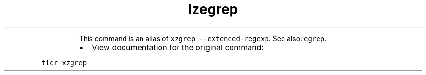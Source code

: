 .TH lzegrep
.PP
.RS
This command is an alias of \fB\fCxzgrep \-\-extended\-regexp\fR\&.
See also: \fB\fCegrep\fR\&.
.RE
.RS
.IP \(bu 2
View documentation for the original command:
.RE
.PP
\fB\fCtldr xzgrep\fR
